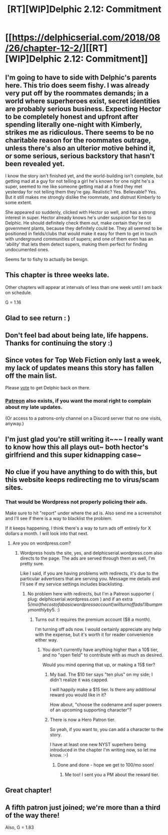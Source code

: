 #+TITLE: [RT][WIP]Delphic 2.12: Commitment

* [[https://delphicserial.com/2018/08/26/chapter-12-2/][[RT][WIP]Delphic 2.12: Commitment]]
:PROPERTIES:
:Author: 9adam4
:Score: 23
:DateUnix: 1535419169.0
:DateShort: 2018-Aug-28
:END:

** I'm going to have to side with Delphic's parents here. This trio does seem fishy. I was already very put off by the roommates demands; in a world where superheroes exist, secret identities are probably serious business. Expecting Hector to be completely honest and upfront after spending literally one-night with Kimberly, strikes me as ridiculous. There seems to be no charitable reason for the roommates outrage, unless there's also an ulterior motive behind it, or some serious, serious backstory that hasn't been revealed yet.

I know the story isn't finished yet, and the world-building isn't complete, but getting mad at a guy for not telling a girl he's known for one night he's a super, seemed to me like someone getting mad at a fried they met yesterday for not telling them they're gay. Realistic? Yes. Believable? Yes. But it still makes me strongly dislike the roommate, and distrust Kimberly to some extent.

She appeared so suddenly, clicked with Hector so well, and has a strong interest in super. Hector already knows he's under suspicion for ties to Delphic. He should definitely check them out, make certain they're not government plants, because they definitely could be. They all seemed to be positioned in fields/clubs that would make it easy for them to get in touch with underground communities of supers; and one of them even has an 'ability' that lets them detect supers, making them perfect for finding undocumented ones.

Seems far to fishy to actually be benign.
:PROPERTIES:
:Score: 8
:DateUnix: 1535472269.0
:DateShort: 2018-Aug-28
:END:


** This chapter is three weeks late.

Other chapters will appear at intervals of less than one week until I am back on schedule.

G = 1.16
:PROPERTIES:
:Author: 9adam4
:Score: 8
:DateUnix: 1535419242.0
:DateShort: 2018-Aug-28
:END:


** Glad to see return : )
:PROPERTIES:
:Author: slightlywrongadvice
:Score: 6
:DateUnix: 1535422676.0
:DateShort: 2018-Aug-28
:END:


** Don't feel bad about being late, life happens. Thanks for continuing the story :)
:PROPERTIES:
:Author: Tholo
:Score: 6
:DateUnix: 1535425792.0
:DateShort: 2018-Aug-28
:END:


** Since votes for Top Web Fiction only last a week, my lack of updates means this story has fallen off the main list.

Please [[http://topwebfiction.com/vote.php?for=delphic][vote]] to get Delphic back on there.
:PROPERTIES:
:Author: 9adam4
:Score: 5
:DateUnix: 1535461832.0
:DateShort: 2018-Aug-28
:END:

*** [[https://www.patreon.com/Delphic][Patreon]] also exists, if you want the moral right to complain about my late updates.

(Or access to a patrons-only channel on a Discord server that no one visits, anyway.)
:PROPERTIES:
:Author: 9adam4
:Score: 5
:DateUnix: 1535462014.0
:DateShort: 2018-Aug-28
:END:


** I'm just glad you're still writing it~~~ I really want to know how this all plays out~ both hector's girlfriend and this super kidnapping case~
:PROPERTIES:
:Author: MagicwaffIez
:Score: 3
:DateUnix: 1535438349.0
:DateShort: 2018-Aug-28
:END:


** No clue if you have anything to do with this, but this website keeps redirecting me to virus/scam sites.
:PROPERTIES:
:Author: ThunderTiki
:Score: 2
:DateUnix: 1535458252.0
:DateShort: 2018-Aug-28
:END:

*** That would be Wordpress not properly policing their ads.

Make sure to hit "report" under where the ad is. Also send me a screenshot and I'll see if there is a way to blacklist the problem.

If it keeps happening, I think there's a way to turn ads off entirely for X dollars a month. I will look into that next.
:PROPERTIES:
:Author: 9adam4
:Score: 5
:DateUnix: 1535458992.0
:DateShort: 2018-Aug-28
:END:

**** Are you on wordpress.com?
:PROPERTIES:
:Author: Heterogenic
:Score: 1
:DateUnix: 1535460058.0
:DateShort: 2018-Aug-28
:END:

***** Wordpress hosts the site, yes, and delphicserial.wordpress.com also directs to the page. The ads are served through them as well, I'm pretty sure.

Like I said, if you are having problems with redirects, it's due to the particular advertisers that are serving you. Message me details and I'll see if my service settings includes blacklisting.
:PROPERTIES:
:Author: 9adam4
:Score: 3
:DateUnix: 1535460607.0
:DateShort: 2018-Aug-28
:END:

****** No problem here with redirects, but I'm a Patreon supporter ( plug: delphicserial.wordpress.com ) and if an extra 5$/mo (the cost of a basic wordpress account) will turn off ads I'll bump my monthly by 5$. :)
:PROPERTIES:
:Author: Heterogenic
:Score: 2
:DateUnix: 1535474395.0
:DateShort: 2018-Aug-28
:END:

******* Turns out it requires the premium account ($8 a month).

I'm turning off ads now. I would certainly appreciate any help with the expense, but it's worth it for reader convenience either way.
:PROPERTIES:
:Author: 9adam4
:Score: 2
:DateUnix: 1535474650.0
:DateShort: 2018-Aug-28
:END:

******** You don't currently have anything higher than a 10$ tier, and no "open field" to contribute with as much as desired.

Would you mind opening that up, or making a 15$ tier?
:PROPERTIES:
:Author: Heterogenic
:Score: 1
:DateUnix: 1535474860.0
:DateShort: 2018-Aug-28
:END:

********* My bad. The $10 tier says "ten plus" on my side; I didn't realize it was capped.

I will happily make a $15 tier. Is there any additional reward you would like in it?

How about, "choose the codename and super powers of an upcoming supporting character"?
:PROPERTIES:
:Author: 9adam4
:Score: 1
:DateUnix: 1535475155.0
:DateShort: 2018-Aug-28
:END:


********* There is now a Hero Patron tier.

So yeah, if you want to, you can add a character to the story.

I have at least one new NYST superhero being introduced in the chapter I'm writing now, so let me know. :-)
:PROPERTIES:
:Author: 9adam4
:Score: 1
:DateUnix: 1535477019.0
:DateShort: 2018-Aug-28
:END:

********** Done and done - hope we get to 100/mo soon!
:PROPERTIES:
:Author: Heterogenic
:Score: 2
:DateUnix: 1535487480.0
:DateShort: 2018-Aug-29
:END:

*********** Me too! I sent you a PM about the reward tier.
:PROPERTIES:
:Author: 9adam4
:Score: 1
:DateUnix: 1535555148.0
:DateShort: 2018-Aug-29
:END:


** Great chapter!
:PROPERTIES:
:Author: Dent7777
:Score: 2
:DateUnix: 1535461268.0
:DateShort: 2018-Aug-28
:END:


** A fifth patron just joined; we're more than a third of the way there!

Also, G = 1.83
:PROPERTIES:
:Author: 9adam4
:Score: 1
:DateUnix: 1535488513.0
:DateShort: 2018-Aug-29
:END:

